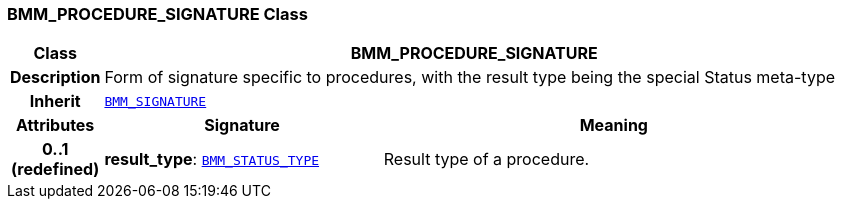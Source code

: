 === BMM_PROCEDURE_SIGNATURE Class

[cols="^1,3,5"]
|===
h|*Class*
2+^h|*BMM_PROCEDURE_SIGNATURE*

h|*Description*
2+a|Form of signature specific to procedures, with the result type being the special Status meta-type

h|*Inherit*
2+|`<<_bmm_signature_class,BMM_SIGNATURE>>`

h|*Attributes*
^h|*Signature*
^h|*Meaning*

h|*0..1 +
(redefined)*
|*result_type*: `<<_bmm_status_type_class,BMM_STATUS_TYPE>>`
a|Result type of a procedure.
|===
